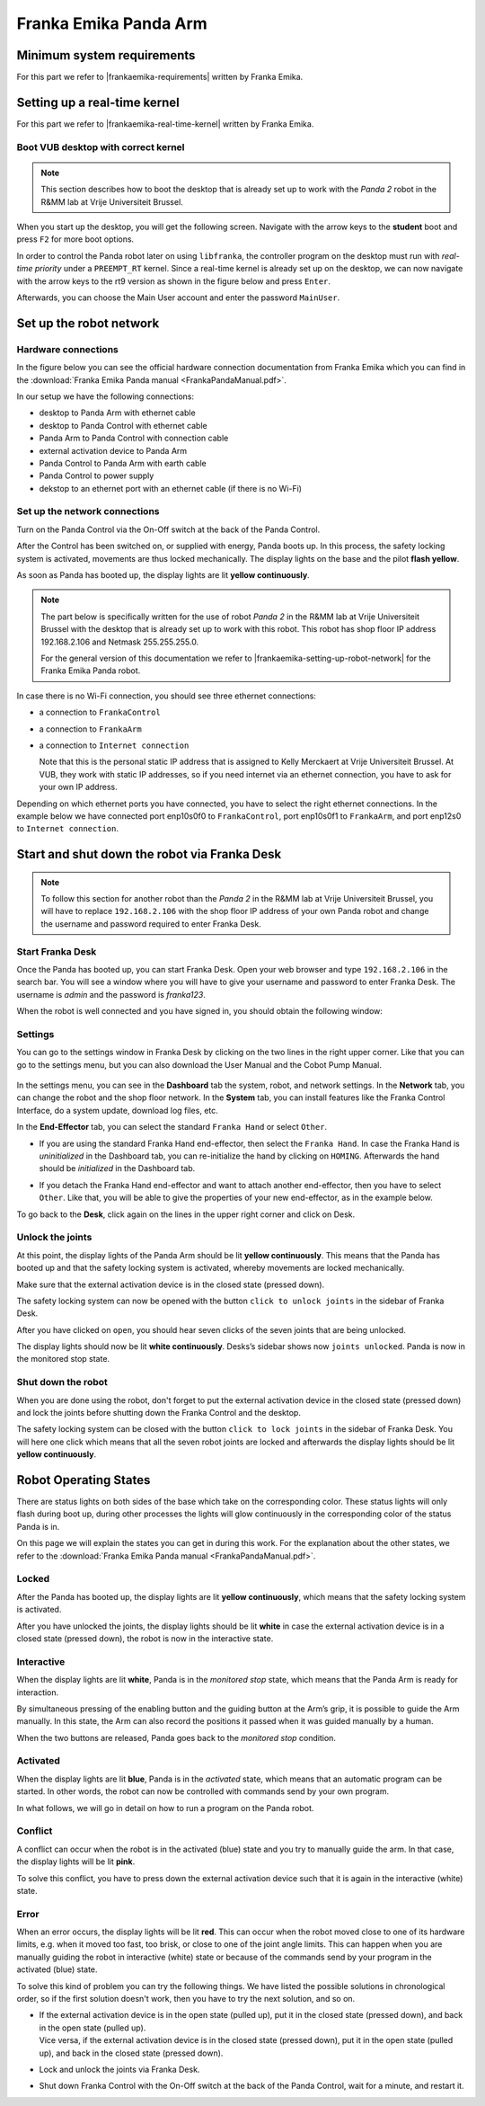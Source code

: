 Franka Emika Panda Arm
=======================

.. role:: raw-html(raw)
    :format: html

.. |frankaemika-requirements| raw:: html

    <a href="https://frankaemika.github.io/docs/requirements.html" target="_blank">the minimum system and network requirements</a>

.. |frankaemika-real-time-kernel| raw:: html

    <a href="https://frankaemika.github.io/docs/installation_linux.html#setting-up-the-real-time-kernel" target="_blank">setting up a real-time kernel</a>

.. _MinimumSystemRequirements:

Minimum system requirements
----------------------------------------------------

For this part we refer to |frankaemika-requirements| written by Franka Emika.  

.. _SettingUpDesktop:

Setting up a real-time kernel
------------------------------

For this part we refer to |frankaemika-real-time-kernel| written by Franka Emika. 

.. _Start_Desktop:

Boot VUB desktop with correct kernel
^^^^^^^^^^^^^^^^^^^^^^^^^^^^^^^^^^^^^ 

.. note:: This section describes how to boot the desktop that is already set up to work 
          with the *Panda 2* robot in the R&MM lab at Vrije Universiteit Brussel. 

When you start up the desktop, you will get the following screen. 
Navigate with the arrow keys to the **student** boot and press ``F2`` for more boot options. 

.. image:: img/start_desktop_1.jpg
    :align: center
    :width: 700px

In order to control the Panda robot later on using ``libfranka``, the controller program on the desktop must run with *real-time priority* under a ``PREEMPT_RT`` kernel. 
Since a real-time kernel is already set up on the desktop, 
we can now navigate with the arrow keys to the rt9 version as shown in the figure below and press ``Enter``. 

.. image:: img/start_desktop_2.jpg
    :width: 700px

Afterwards, you can choose the Main User account and enter the password ``MainUser``. 

.. image:: img/start_desktop_3.jpg
    :align: center
    :width: 700px



.. _Robot_Network:

Set up the robot network
-------------------------

Hardware connections
^^^^^^^^^^^^^^^^^^^^

In the figure below you can see the official hardware connection documentation from Franka Emika
which you can find in the :download:`Franka Emika Panda manual  <FrankaPandaManual.pdf>`. 

.. image:: img/panda-set-up.png
    :align: center
    :width: 700px

In our setup we have the following connections:

*  desktop to Panda Arm with ethernet cable

*  desktop to Panda Control with ethernet cable

*  Panda Arm to Panda Control with connection cable

*  external activation device to Panda Arm

*  Panda Control to Panda Arm with earth cable

*  Panda Control to power supply

*  dekstop to an ethernet port with an ethernet cable (if there is no Wi-Fi)


Set up the network connections
^^^^^^^^^^^^^^^^^^^^^^^^^^^^^^^

Turn on the Panda Control via the On-Off switch at the back of the Panda Control.

After the Control has been switched on, or supplied with energy, Panda boots up.
In this process, the safety locking system is activated, movements are thus locked mechanically.
The display lights on the base and the pilot **flash yellow**.

As soon as Panda has booted up, the display lights are lit **yellow continuously**.


.. note:: The part below is specifically written for the use of robot *Panda 2* in the R&MM lab at Vrije Universiteit Brussel
          with the desktop that is already set up to work with this robot. 
          This robot has shop floor IP address 192.168.2.106 and Netmask 255.255.255.0. 
          
          .. image:: img/Panda2_shopfloor_network.png
            :width: 350px

          For the general version of this documentation we refer to |frankaemika-setting-up-robot-network| for the Franka Emika Panda robot.

.. |frankaemika-setting-up-robot-network| raw:: html

    <a href="https://frankaemika.github.io/docs/getting_started.html#setting-up-the-network" target="_blank">setting up the network</a>

In case there is no Wi-Fi connection, you should see three ethernet connections:

*  a connection to ``FrankaControl``

   .. image:: img/connection_FrankaControl.png
    :width: 450px

*  a connection to ``FrankaArm``

   .. image:: img/connection_FrankaArm.png
    :width: 450px

*  a connection to ``Internet connection``

   Note that this is the personal static IP address that is assigned to Kelly Merckaert at Vrije Universiteit Brussel. 
   At VUB, they work with static IP addresses, so if you need internet via an ethernet connection, you have to ask for your own IP address. 

   .. image:: img/connection_internet.png
    :width: 450px

Depending on which ethernet ports you have connected, you have to select the right ethernet connections.
In the example below we have connected port enp10s0f0 to ``FrankaControl``,
port enp10s0f1 to ``FrankaArm``, and port enp12s0 to ``Internet connection``.

   .. image:: img/ethernetport_FrankaControl.png
    :align: left
    :width: 180px

   .. image:: img/ethernetport_FrankaArm.png
    :align: left
    :width: 180px

   .. image:: img/ethernetport_internet.png
    :align: left
    :width: 172px




.. _Franka_Desk:

Start and shut down the robot via Franka Desk
----------------------------------------------
    
.. note:: To follow this section for another robot than the *Panda 2* in the R&MM lab at Vrije Universiteit Brussel, 
          you will have to replace ``192.168.2.106`` with the shop floor IP address of your own Panda robot
          and change the username and password required to enter Franka Desk. 


Start Franka Desk
^^^^^^^^^^^^^^^^^^

Once the Panda has booted up, you can start Franka Desk. 
Open your web browser and type ``192.168.2.106`` in the search bar. 
You will see a window where you will have to give your username and password to enter Franka Desk. 
The username is *admin* and the password is *franka123*. 

.. image:: img/franka_desk_login.png
    :align: center
    :width: 400px


When the robot is well connected and you have signed in, you should obtain the following window:

.. image:: img/franka_desk.png
    :align: center
    :width: 700px

Settings
^^^^^^^^^

You can go to the settings window in Franka Desk by clicking on the two lines in the right upper corner. 
Like that you can go to the settings menu, but you can also download the User Manual and the Cobot Pump Manual. 

   .. image:: img/FrankaDesk_Settings.png
    :align: center
    :width: 250px
    

In the settings menu, you can see in the **Dashboard** tab the system, robot, and network settings. 
In the **Network** tab, you can change the robot and the shop floor network. 
In the **System** tab, you can install features like the Franka Control Interface, do a system update, download log files, etc. 


In the **End-Effector** tab, you can select the standard ``Franka Hand`` or select ``Other``. 

*  If you are using the standard Franka Hand end-effector, then select the ``Franka Hand``. 
   In case the Franka Hand is *uninitialized* in the Dashboard tab, you can re-initialize the hand by clicking on ``HOMING``. 
   Afterwards the hand should be *initialized* in the Dashboard tab. 

   .. image:: img/FrankaDesk_EndEffector_FrankaHand.png
    :width: 700px

*  If you detach the Franka Hand end-effector and want to attach another end-effector, then you have to select ``Other``. 
   Like that, you will be able to give the properties of your new end-effector, as in the example below. 

   .. image:: img/FrankaDesk_EndEffector_Other.png
    :width: 700px

To go back to the **Desk**, click again on the lines in the upper right corner and click on Desk. 


Unlock the joints
^^^^^^^^^^^^^^^^^^

At this point, the display lights of the Panda Arm should be lit **yellow continuously**.
This means that the Panda has booted up and that the safety locking system is activated, whereby movements are locked mechanically. 

Make sure that the external activation device is in the closed state (pressed down). 

The safety locking system can now be opened with the button ``click to unlock joints`` in the sidebar of Franka Desk. 

.. image:: img/unlock.png
    :align: center
    :width: 700px

After you have clicked on ``open``, you should hear seven clicks of the seven joints that are being unlocked. 

The display lights should now be lit **white continuously**. 
Desks’s sidebar shows now ``joints unlocked``. 
Panda is now in the monitored stop state.

Shut down the robot 
^^^^^^^^^^^^^^^^^^^^

When you are done using the robot, don't forget to put the external activation device in the closed state (pressed down) 
and lock the joints before shutting down the Franka Control and the desktop. 

The safety locking system can be closed with the button ``click to lock joints`` in the sidebar of Franka Desk. 
You will here one click which means that all the seven robot joints are locked and afterwards the display lights should be lit **yellow continuously**. 



.. _Robot_operating_states:

Robot Operating States
----------------------

There are status lights on both sides of the base which take on the corresponding color.
These status lights will only flash during boot up,
during other processes the lights will glow continuously in the corresponding color of the status Panda is in.

On this page we will explain the states you can get in during this work.
For the explanation about the other states, we refer to the :download:`Franka Emika Panda manual  <FrankaPandaManual.pdf>`. 

.. image:: img/panda_states.png
    :align: center
    :width: 700px

Locked
^^^^^^

After the Panda has booted up, the display lights are lit **yellow continuously**, which means that the safety locking system is activated.

After you have unlocked the joints, the display lights should be lit **white** in case the external activation device is in a closed state (pressed down),
the robot is now in the interactive state.

Interactive
^^^^^^^^^^^^

When the display lights are lit **white**, Panda is in the *monitored stop* state, which means that the Panda Arm is ready for interaction.

By simultaneous pressing of the enabling button and the guiding button at the Arm’s grip, it is possible to guide the Arm manually.
In this state, the Arm can also record the positions it passed when it was guided manually by a human.

When the two buttons are released, Panda goes back to the *monitored stop* condition.

.. image:: img/panda_arm_top_view.png
    :width: 70%

.. image:: img/IMG_20210615_175002.jpg
    :width: 24%

Activated
^^^^^^^^^^^^

When the display lights are lit **blue**, Panda is in the *activated* state, which means that an automatic program can be started.
In other words, the robot can now be controlled with commands send by your own program.

In what follows, we will go in detail on how to run a program on the Panda robot.

Conflict
^^^^^^^^^

A conflict can occur when the robot is in the activated (blue) state and you try to manually guide the arm.
In that case, the display lights will be lit **pink**.

To solve this conflict, you have to press down the external activation device such that it is again in the interactive (white) state.

Error
^^^^^^

When an error occurs, the display lights will be lit **red**.
This can occur when the robot moved close to one of its hardware limits, e.g. when it moved too fast, too brisk, or close to one of the joint angle limits.
This can happen when you are manually guiding the robot in interactive (white) state or because of the commands send by your program in the activated (blue) state.

To solve this kind of problem you can try the following things.
We have listed the possible solutions in chronological order, so if the first solution doesn't work, then you have to try the next solution, and so on.

*  | If the external activation device is in the open state (pulled up), put it in the closed state (pressed down), and back in the open state (pulled up).
   | Vice versa, if the external activation device is in the closed state (pressed down), put it in the open state (pulled up), and back in the closed state (pressed down).
*  Lock and unlock the joints via Franka Desk.
*  Shut down Franka Control with the On-Off switch at the back of the Panda Control, wait for a minute, and restart it.
